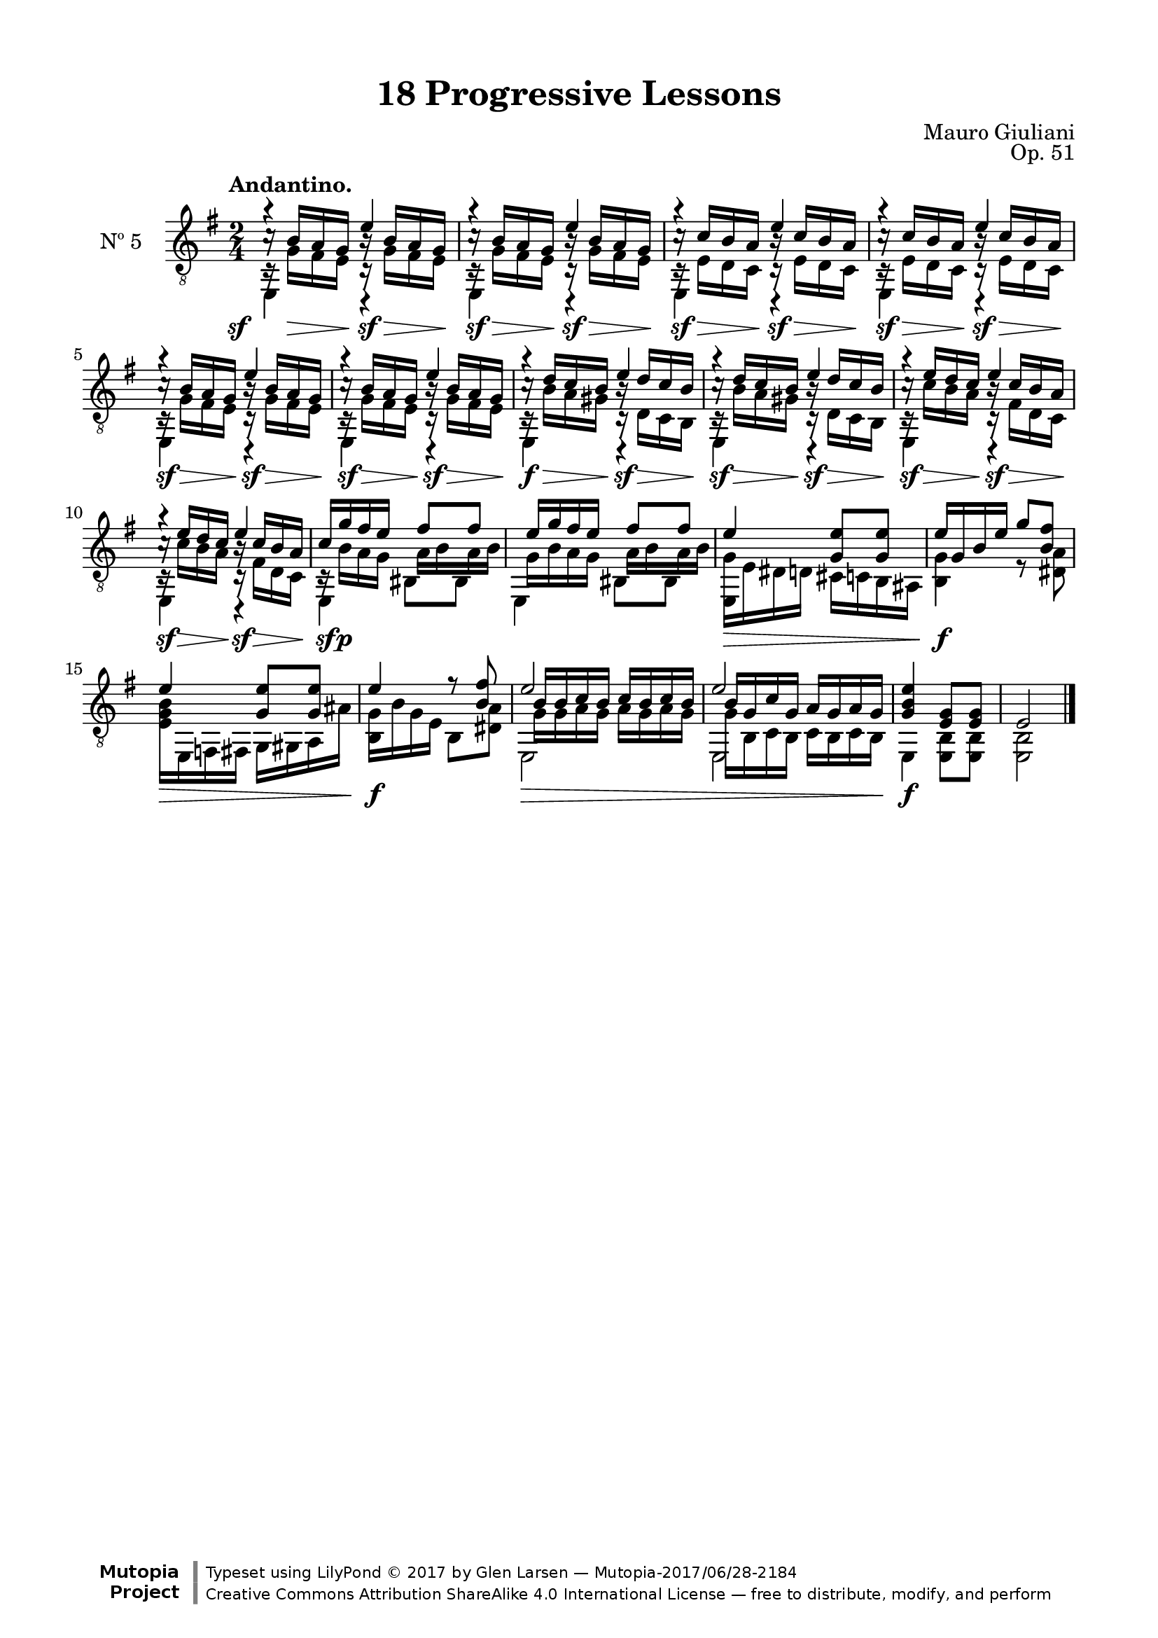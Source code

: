 \version "2.19.51"

\header {
  title = "18 Progressive Lessons"
  composer = "Mauro Giuliani"
  opus = "Op. 51"
  style = "Classical"
  source = "Chez Richault, Paris. Plate 3307 R."
  date = "c.1827"
  mutopiacomposer = "GiulianiM"
  mutopiainstrument = "Guitar"
  mutopiatitle = "18 Progressive Lessons, No. 5"
  license = "Creative Commons Attribution-ShareAlike 4.0"
  maintainer = "Glen Larsen"
  maintainerEmail = "glenl.glx at gmail.com"

 footer = "Mutopia-2017/06/28-2184"
 copyright = \markup {\override #'(font-name . "DejaVu Sans, Bold") \override #'(baseline-skip . 0) \right-column {\with-url #"http://www.MutopiaProject.org" {\abs-fontsize #9  "Mutopia " \concat {\abs-fontsize #12 \with-color #white \char ##x01C0 \abs-fontsize #9 "Project "}}}\override #'(font-name . "DejaVu Sans, Bold") \override #'(baseline-skip . 0 ) \center-column {\abs-fontsize #11.9 \with-color #grey \bold {\char ##x01C0 \char ##x01C0 }}\override #'(font-name . "DejaVu Sans,sans-serif") \override #'(baseline-skip . 0) \column { \abs-fontsize #8 \concat {"Typeset using " \with-url #"http://www.lilypond.org" "LilyPond " \char ##x00A9 " 2017 " "by " \maintainer " " \char ##x2014 " " \footer}\concat {\concat {\abs-fontsize #8 { \with-url #"http://creativecommons.org/licenses/by-sa/4.0/" "Creative Commons Attribution ShareAlike 4.0 International License "\char ##x2014 " free to distribute, modify, and perform" }}\abs-fontsize #13 \with-color #white \char ##x01C0 }}}
 tagline = ##f
}

\paper {
  line-width = 18.0\cm
  top-margin = 4\mm
  top-markup-spacing.basic-distance = #6
  markup-system-spacing.basic-distance = #10
  top-system-spacing.basic-distance = #12
  last-bottom-spacing.padding = #2
}

% mbreak = { \break }
mbreak = {} % {\break}

dynamics = {
  \once\override DynamicText.X-offset=#-3.8
  \repeat unfold 6 {s16\sf s16\> s16 s16\! s16\sf s16\> s16 s16\! |}
  s16\f s16\> s16 s16\! s16\sf s16\> s16 s16\! |
  \repeat unfold 3 {s16\sf s16\> s16 s16\! s16\sf s16\> s16 s16\! |}
  s16\sf s16\p s8 s4 |
  s2 |
  s16\>  s16*6 s16\! |
  s2\f |
  s16\>  s16*6 s16\! |
  s2\f |
  s2\> |
  s16*7 s16\! |
  s2\f |
  s2
}


fiveT = \fixed c {
  \voiceOne
  \set fingeringOrientations = #'(up)
  \override Fingering.add-stem-support = ##t
  \override DynamicTextSpanner.style = #'none

  \repeat unfold 2 {c'16\rest b a g b\rest b a g |}
  \repeat unfold 2 {c'16\rest c' b a b\rest c' b a |}
  \repeat unfold 2 {c'16\rest b a g b\rest b a g |}
  \repeat unfold 2 {c'16\rest d' c' b b\rest d' c' b |}
  \repeat unfold 2 {c'16\rest e' d' c' b\rest c' b a |}
  c'16 g' fis' e' fis'8 fis' |

  e'16 g' fis' e' fis'8 fis' |
  e'4 <g e'>8 q |
  e'16 g b e' g'8 <b fis'> |
  e'4 <g e'>8 q |

  e'4 r8 <b fis'>8 |
  b16 b c' b c' b c' b |
  b16 g c' g a g a g |
  <g b e'>4 <e g>8 q |
  e2

  \bar "|."
}


fiveB = \fixed c {
  \voiceTwo
  \repeat unfold 2 {c16\rest g fis e c\rest g fis e |}
  \repeat unfold 2 {c16\rest e d c c\rest e d c |}
  \repeat unfold 2 {c16\rest g fis e c\rest g fis e |}
  \repeat unfold 2 {c16\rest b a gis c\rest d c b, |}
  \repeat unfold 2 {c16\rest c' b a c\rest fis d c |}
  c16\rest b a g \once\override Beam.positions=#'(-2.5 . -2.5) a b a b |

  g16 b a g \once\override Beam.positions=#'(-2.5 . -2.5) a b a b |
  <e, g>16 e dis d cis c b, ais, |
  <b, g>4 r8 <dis a> |
  <e g b>16 e, f, fis, g, gis, a, ais |

  <b, g>16 b g e b,8 <dis a> |
  g16 g a g a g a g |
  g16 b, c b, c b, c b, |
  e,4 <e, b,>8 q |
  q2
}

fiveM = \fixed c {
  \repeat unfold 10 {
    <<\voiceThree {a'4\rest e'} \\ {\voiceFour e,4 c,\rest} >> |
  }
  \voiceFour
  \repeat unfold 2 {e,4 bis,8 bis,|}
  s2*4 |
  \repeat unfold 2 {
    <<{\voiceThree \once\override NoteColumn.force-hshift=#-1 e'2} \\ {\voiceFour e,2} >> |
  }
  s2*2
}


five = {
  <<
    \clef "treble_8"
    \time 2/4 \key e \minor
    \tempo "Andantino."
    \new Voice = "Etude 5 treble" \fiveT
    \new Voice = "Etude 5 bass" \fiveB
    \new Voice = "Etude 5 middle" \fiveM
    \new Dynamics \dynamics
  >>
}

five_tabs = \new TabStaff {
  <<
    \clef "moderntab"
    \time 2/4 \key e \minor
    \new TabVoice = "Etude 2 treble" \fiveT
    \new TabVoice = "Etude 2 bass" \fiveB
    \new TabVoice = "Etude 2 middle" \fiveM
    \new Dynamics \dynamics
  >>
}

\score {
  <<
    \new Staff = "midi-guitar" \with {
      midiInstrument = #"acoustic guitar (nylon)"
      instrumentName = #"Nº 5"
      \mergeDifferentlyDottedOn
      \mergeDifferentlyHeadedOn
    } <<
      \five
    >>
    % \five_tabs
  >>
  \layout {}
  \midi {
    \context { \TabStaff \remove "Staff_performer" }
    \tempo 4 = 92
  }
}

